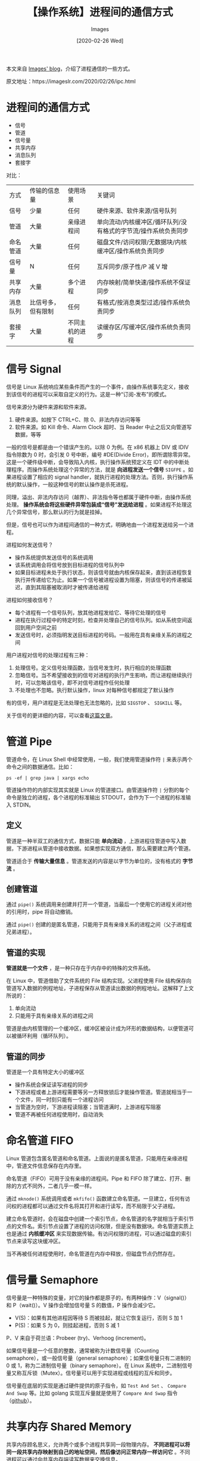#+TITLE: 【操作系统】进程间的通信方式
#+DATE: [2020-02-26 Wed]
#+AUTHOR: Images
#+FILETAGS: os

#+begin: aside note
本文来自 [[https://imageslr.com/][Images' blog]]，介绍了进程通信的一些方式。

原文地址：https://imageslr.com/2020/02/26/ipc.html
#+end:

* 进程间的通信方式

- 信号
- 管道
- 信号量
- 共享内存
- 消息队列
- 套接字

对比：

| 方式     | 传输的信息量       | 使用场景       | 关键词                                                         |
| 信号     | 少量               | 任何           | 硬件来源、软件来源/信号队列                                    |
| 管道     | 大量               | 亲缘进程间     | 单向流动/内核缓冲区/循环队列/没有格式的字节流/操作系统负责同步 |
| 命名管道 | 大量               | 任何           | 磁盘文件/访问权限/无数据块/内核缓冲区/操作系统负责同步         |
| 信号量   | N                  | 任何           | 互斥同步/原子性/P 减 V 增                                      |
| 共享内存 | 大量               | 多个进程       | 内存映射/简单快速/操作系统不保证同步                           |
| 消息队列 | 比信号多，但有限制 | 任何           | 有格式/按消息类型过滤/操作系统负责同步                         |
| 套接字   | 大量               | 不同主机的进程 | 读缓存区/写缓冲区/操作系统负责同步                             |

* 信号 Signal

信号是 Linux 系统响应某些条件而产生的一个事件，由操作系统事先定义，接收到该信号的进程可以采取自定义的行为。这是一种“订阅-发布”的模式。

信号来源分为硬件来源和软件来源。

1. 硬件来源。如按下 CTRL+C、除 0、非法内存访问等等
2. 软件来源。如 Kill 命令、Alarm Clock 超时、当 Reader 中止之后又向管道写数据，等等

一般的信号是都是由一个错误产生的。以除 0 为例。在 x86 机器上 DIV 或 IDIV 指令除数为 0 时，会引发 0 号中断，编号 #DE(Divide Error)，即所谓除零异常。这是一个硬件级中断，会导致陷入内核，执行操作系统预定义在 IDT 中的中断处理程序。而操作系统处理这个异常的方法，就是 *向进程发送一个信号* =SIGFPE= 。如果进程设置了相应的 signal handler，就执行进程的处理方法。否则，执行操作系统的默认操作，一般这种信号的默认操作是杀死进程。

同理，溢出、非法内存访问（越界）、非法指令等也都属于硬件中断，由操作系统处理。 *操作系统会将这些硬件异常包装成“信号”发送给进程* 。如果进程不处理这几个异常信号，那么默认的行为就是挂掉。

但是，信号也可以作为进程间通信的一种方式，明确地由一个进程发送给另一个进程。

进程如何发送信号？

- 操作系统提供发送信号的系统调用
- 该系统调用会将信号放到目标进程的信号队列中
- 如果目标进程未处于执行状态，则该信号就由内核保存起来，直到该进程恢复执行并传递给它为止。如果一个信号被进程设置为阻塞，则该信号的传递被延迟，直到其阻塞被取消时才被传递给进程

进程如何接收信号？

- 每个进程有一个信号队列，放其他进程发给它、等待它处理的信号
- 进程在执行过程中的特定时刻，检查并处理自己的信号队列。如从系统空间返回到用户空间之前
- 发送信号时，必须指明发送目标进程的号码。一般用在具有亲缘关系的进程之间

用户进程对信号的处理过程有三种：

1. 处理信号。定义信号处理函数，当信号发生时，执行相应的处理函数
2. 忽略信号。当不希望接收到的信号对进程的执行产生影响，而让进程继续执行时，可以忽略该信号，即不对信号进程作任何处理
3. 不处理也不忽略。执行默认操作，linux 对每种信号都规定了默认操作

有的信号，用户进程是无法处理也无法忽略的，比如 =SIGSTOP= 、 =SIGKILL= 等。

关于信号的更详细的内容，可以查看[[https://imageslr.com/2020/07/09/trap-interrupt-exception.html#signal][这篇文章]]。

* 管道 Pipe

管道命令，在 Linux Shell 中经常使用，一般，我们使用管道操作符 =|= 来表示两个命令之间的数据通信。比如：

: ps -ef | grep java | xargs echo

管道操作符的内部实现其实就是 Linux 的管道接口。由管道操作符 =|= 分割的每个命令是独立的进程，各个进程的标准输出 STDOUT，会作为下一个进程的标准输入 STDIN。

** 定义

管道是一种半双工的通信方式，数据只能 *单向流动* ，上游进程往管道中写入数据，下游进程从管道中接收数据。如果想实现双方通信，那么需要建立两个管道。

管道适合于 *传输大量信息* 。管道发送的内容是以字节为单位的，没有格式的 *字节流* 。

** 创建管道

通过 =pipe()= 系统调用来创建并打开一个管道，当最后一个使用它的进程关闭对他的引用时，pipe 将自动撤销。

通过 =pipe()= 创建的是匿名管道，只能用于具有亲缘关系的进程之间（父子进程或兄弟进程）。

** 管道的实现

*管道就是一个文件* ，是一种只存在于内存中的特殊的文件系统。

在 Linux 中，管道借助了文件系统的 File 结构实现。父进程使用 File 结构保存向管道写入数据的例程地址，子进程保存从管道读出数据的例程地址。这解释了上文所说的：

1. 单向流动
2. 只能用于具有亲缘关系的进程之间

管道是由内核管理的一个缓冲区，缓冲区被设计成为环形的数据结构，以便管道可以被循环利用（循环队列）。

** 管道的同步

管道是一个具有特定大小的缓冲区

- 操作系统会保证读写进程的同步
- 下游进程或者上游进程需要等另一方释放锁后才能操作管道。管道就相当于一个文件，同一时刻只能有一个进程访问
- 当管道为空时，下游进程读阻塞；当管道满时，上游进程写阻塞
- 管道不再被任何进程使用时，自动消失

* 命名管道 FIFO

Linux 管道包含匿名管道和命名管道。上面说的是匿名管道，只能用在亲缘进程中，管道文件信息保存在内存里。

命名管道（FIFO）可用于没有亲缘的进程间。Pipe 和 FIFO 除了建立、打开、删除的方式不同外，二者几乎一模一样。

通过 =mknode()= 系统调用或者 =mkfifo()= 函数建立命名管道。一旦建立，任何有访问权的进程都可以通过文件名将其打开和进行读写，而不局限于父子进程。

建立命名管道时，会在磁盘中创建一个索引节点，命名管道的名字就相当于索引节点的文件名。索引节点设置了进程的访问权限，但是没有数据块。命名管道实质上也是通过 *内核缓冲区* 来实现数据传输。有访问权限的进程，可以通过磁盘的索引节点来读写这块缓冲区。

当不再被任何进程使用时，命名管道在内存中释放，但磁盘节点仍然存在。

* 信号量 Semaphore

信号量是一种特殊的变量，对它的操作都是原子的，有两种操作：V（signal()）和 P（wait()）。V 操作会增加信号量 S 的数值，P 操作会减少它。

- V(S)：如果有其他进程因等待 S 而被挂起，就让它恢复运行，否则 S 加 1
- P(S)：如果 S 为 0，则挂起进程，否则 S 减 1

P、V 来自于荷兰语：Probeer (try)、Verhoog (increment)。

如果信号量是一个任意的整数，通常被称为计数信号量（Counting semaphore），或一般信号量（general semaphore）；如果信号量只有二进制的 0 或 1，称为二进制信号量（binary semaphore）。在 Linux 系统中，二进制信号量又称互斥锁（Mutex）。信号量可以用于实现进程或线程的互斥和同步。

信号量在底层的实现是通过硬件提供的原子指令，如 =Test And Set= 、 =Compare And Swap= 等。比如 golang 实现互斥量就是使用了 =Compare And Swap= 指令（[[https://github.com/golang/go/blob/master/src/sync/mutex.go#L72][github]]）。

* 共享内存 Shared Memory

共享内存顾名思义，允许两个或多个进程共享同一段物理内存。 *不同进程可以将同一段共享内存映射到自己的地址空间，然后像访问正常内存一样访问它* 。不同进程可以通过向共享内存端读写数据来交换信息。

一个进程可以通过操作系统的系统调用，创建一块共享内存区；其他进程通过系统调用把这段内存映射到自己的用户地址空间中；之后各个进程向读写正常内存一样，读写共享内存。共享内存区只会驻留在创建它的进程地址空间内。

*共享内存的优点是简单且高效* ，访问共享内存区域和访问进程独有的内存区域一样 *快* ，原因是不需要系统调用，不涉及用户态到内核态的转换，也不需要对数据不必要的复制。

比如管道和消息队列，需要在内核和用户空间进行四次的数据拷贝（读输入文件、写到管道；读管道、写到输出文件），而共享内存则只拷贝两次：一次从输入文件到共享内存区，另一次从共享内存到输出文件（[[https://cloud.tencent.com/developer/article/1021157][图示]]）。此外，消息传递的实现经常采用系统调用，也就经常需要用户态和内核态互相转换；而共享内存只在建立共享内存区域时需要系统调用；一旦建立共享内存，所有访问都可作为常规内存访问，无需借助内核。

*共享内存的缺点是存在并发问题* ，有可能出现多个进程修改同一块内存，因此共享内存一般与信号量结合使用。

Linux 的 2.2.x 内核支持多种共享内存方式，如 mmap() 系统调用，Posix 共享内存，以及系统 V 共享内存。

mmap() 系统调用的主要作用是将 *普通文件* 映射到进程的地址空间，然后可以像访问普通内存一样对文件进行访问，不必再调用 read()，write() 等操作。mmap() 不是专门用来共享内存的，但是多个进程可以通过 mmap() 映射同一个普通文件，来实现共享内存。

系统 V 则是通过映射 *特殊文件* 系统 shm 中的文件实现进程间的共享内存。通过 shmget 可以创建或获得共享内存的标识符。取得共享内存标识符后，通过 shmat 将这个内存区映射到本进程的虚拟地址空间。

有关 mmap() 系统调用、系统 V 共享内存的详细介绍，以及两者的对比，可以进一步查看这两篇文章：

- [[https://www.ibm.com/developerworks/cn/linux/l-ipc/part5/index1.html][Linux环境进程间通信（五）- 共享内存（上）]]
- [[https://www.ibm.com/developerworks/cn/linux/l-ipc/part5/index2.html][Linux环境进程间通信（五）- 共享内存（下）]]

* 消息队列 Message Queue

*消息队列是一个消息的链表* ，保存在内核中。消息队列中的每个消息都是一个 *数据块* ，具有特定的格式。操作系统中可以存在多个消息队列，每个消息队列有唯一的 key，称为消息队列标识符。

消息队列克服了信号传递信息少、管道只能承载无格式字节流以及缓冲区大小受限等缺点。和信号相比，消息队列能够传递更多的信息。与管道相比，消息队列提供了 *有格式* 的数据，但消息队列仍然有大小限制。

消息队列允许一个或多个进程向它写入与读取消息。消息的发送者和接收者不需要同时与消息队列交互。消息会保存在队列中，直到接收者取回它。也就是说，消息队列是异步的，但这也造成了一个缺点，就是接收者必须 *轮询* 消息队列，才能收到最近的消息。

操作系统提供创建消息队列、取消息、发消息等系统调用。

操作系统负责读写同步：若消息队列已满，则写消息进程排队等待；若取消息进程没有找到需要的消息，则在等待队列中寻找。

消息队列和管道相比，相同点在于二者都是通过发送-接收的方式进行通信，并且数据都有最大长度限制。不同点在于消息队列的数据是有格式的，并且 *取消息进程可以选择接收特定类型的消息* ，而不是像管道中那样默认全部接收。

* 套接字 Socket

- 不同的计算机的进程之间通过 socket 通信，也可用于同一台计算机的不同进程
- 需要通信的进程之间首先要各自创建一个 socket， *内容包括主机地址与端口号* ，声明自己接收来自某端口地址的数据
- 进程通过 socket 把消息发送到网络层中，网络层通过主机地址将其发到目的主机，目的主机通过端口号发给对应进程

操作系统提供创建 socket、发送、接收的系统调用，为每个 socket 设置发送缓冲区、接收缓冲区。

